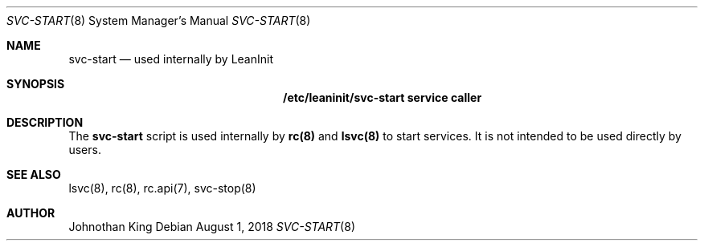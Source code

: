 .\" Copyright (c) 2018 Johnothan King. All rights reserved.
.\"
.\" Permission is hereby granted, free of charge, to any person obtaining a copy
.\" of this software and associated documentation files (the "Software"), to deal
.\" in the Software without restriction, including without limitation the rights
.\" to use, copy, modify, merge, publish, distribute, sublicense, and/or sell
.\" copies of the Software, and to permit persons to whom the Software is
.\" furnished to do so, subject to the following conditions:
.\"
.\" The above copyright notice and this permission notice shall be included in all
.\" copies or substantial portions of the Software.
.\"
.\" THE SOFTWARE IS PROVIDED "AS IS", WITHOUT WARRANTY OF ANY KIND, EXPRESS OR
.\" IMPLIED, INCLUDING BUT NOT LIMITED TO THE WARRANTIES OF MERCHANTABILITY,
.\" FITNESS FOR A PARTICULAR PURPOSE AND NONINFRINGEMENT. IN NO EVENT SHALL THE
.\" AUTHORS OR COPYRIGHT HOLDERS BE LIABLE FOR ANY CLAIM, DAMAGES OR OTHER
.\" LIABILITY, WHETHER IN AN ACTION OF CONTRACT, TORT OR OTHERWISE, ARISING FROM,
.\" OUT OF OR IN CONNECTION WITH THE SOFTWARE OR THE USE OR OTHER DEALINGS IN THE
.\" SOFTWARE.
.\"
.Dd August 1, 2018
.Dt SVC-START 8
.Os
.Sh NAME
.Nm svc-start
.Nd used internally by LeanInit
.Sh SYNOPSIS
.Nm /etc/leaninit/svc-start service caller
.Sh DESCRIPTION
The
.Nm svc-start
script is used internally by
.Nm rc(8)
and
.Nm lsvc(8)
to start services.
It is not intended to be used directly by users.
.Sh SEE ALSO
lsvc(8), rc(8), rc.api(7), svc-stop(8)
.Sh AUTHOR
Johnothan King
